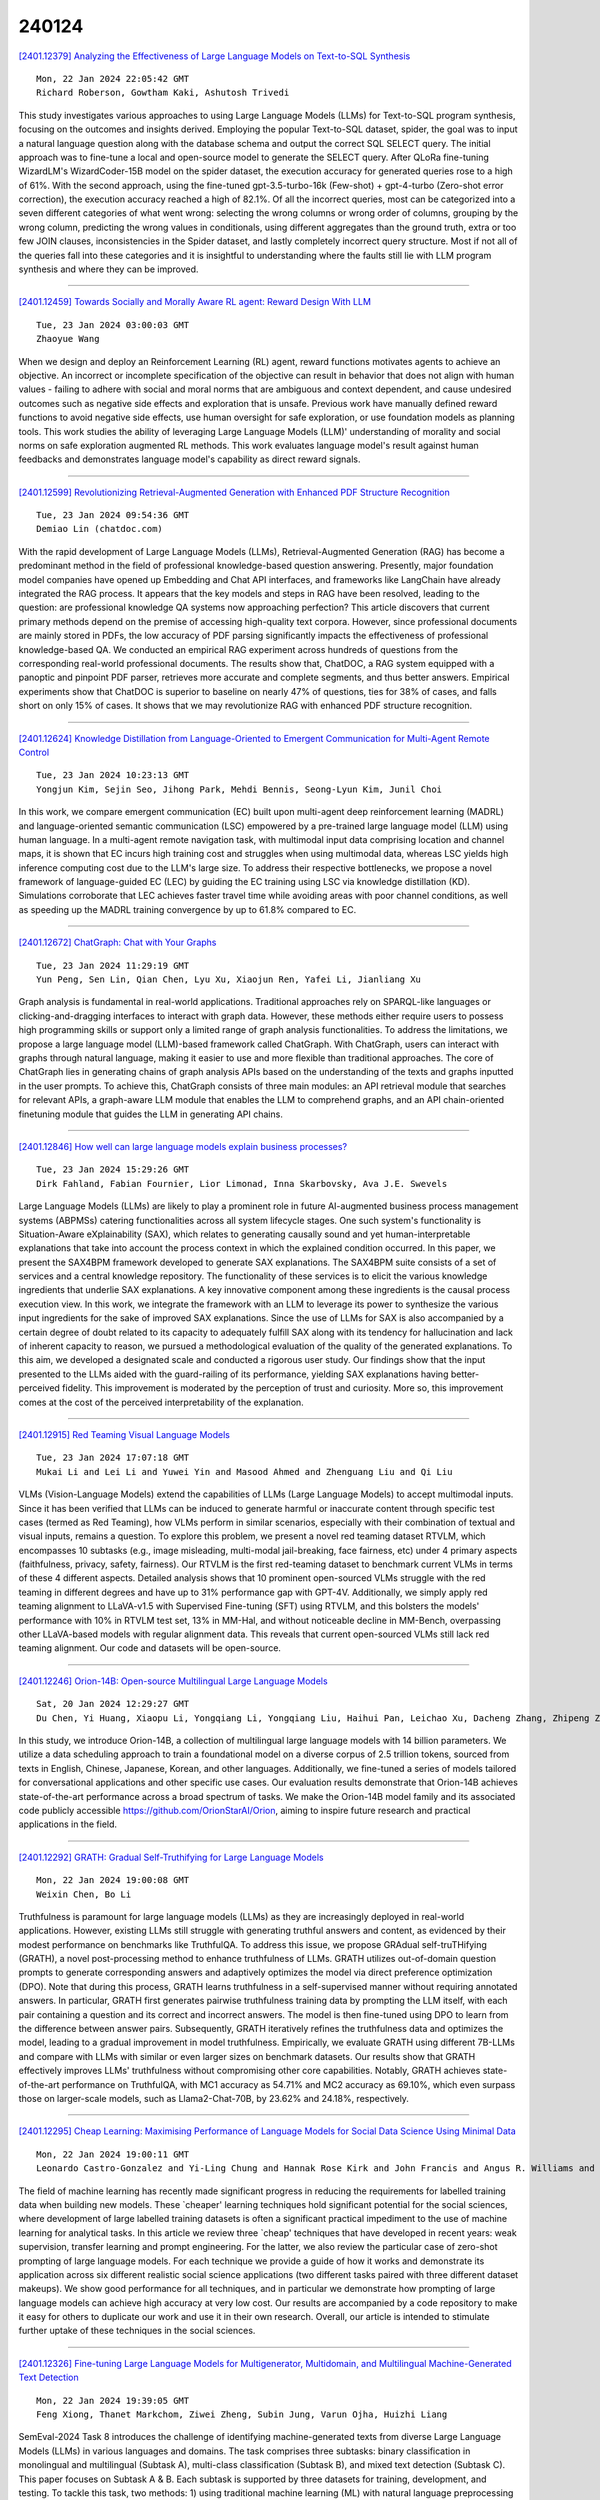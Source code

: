 240124
========

`[2401.12379] Analyzing the Effectiveness of Large Language Models on Text-to-SQL Synthesis <https://arxiv.org/abs/2401.12379>`__

::

    Mon, 22 Jan 2024 22:05:42 GMT
    Richard Roberson, Gowtham Kaki, Ashutosh Trivedi

This study investigates various approaches to using Large Language Models (LLMs) for Text-to-SQL program synthesis, focusing on the outcomes and insights derived. Employing the popular Text-to-SQL dataset, spider, the goal was to input a natural language question along with the database schema and output the correct SQL SELECT query. The initial approach was to fine-tune a local and open-source model to generate the SELECT query. After QLoRa fine-tuning WizardLM's WizardCoder-15B model on the spider dataset, the execution accuracy for generated queries rose to a high of 61%. With the second approach, using the fine-tuned gpt-3.5-turbo-16k (Few-shot) + gpt-4-turbo (Zero-shot error correction), the execution accuracy reached a high of 82.1%. Of all the incorrect queries, most can be categorized into a seven different categories of what went wrong: selecting the wrong columns or wrong order of columns, grouping by the wrong column, predicting the wrong values in conditionals, using different aggregates than the ground truth, extra or too few JOIN clauses, inconsistencies in the Spider dataset, and lastly completely incorrect query structure. Most if not all of the queries fall into these categories and it is insightful to understanding where the faults still lie with LLM program synthesis and where they can be improved.

------------

`[2401.12459] Towards Socially and Morally Aware RL agent: Reward Design With LLM <https://arxiv.org/abs/2401.12459>`__

::

    Tue, 23 Jan 2024 03:00:03 GMT
    Zhaoyue Wang

When we design and deploy an Reinforcement Learning (RL) agent, reward functions motivates agents to achieve an objective. An incorrect or incomplete specification of the objective can result in behavior that does not align with human values - failing to adhere with social and moral norms that are ambiguous and context dependent, and cause undesired outcomes such as negative side effects and exploration that is unsafe. Previous work have manually defined reward functions to avoid negative side effects, use human oversight for safe exploration, or use foundation models as planning tools. This work studies the ability of leveraging Large Language Models (LLM)' understanding of morality and social norms on safe exploration augmented RL methods. This work evaluates language model's result against human feedbacks and demonstrates language model's capability as direct reward signals.

------------

`[2401.12599] Revolutionizing Retrieval-Augmented Generation with Enhanced PDF Structure Recognition <https://arxiv.org/abs/2401.12599>`__

::

    Tue, 23 Jan 2024 09:54:36 GMT
    Demiao Lin (chatdoc.com)

With the rapid development of Large Language Models (LLMs), Retrieval-Augmented Generation (RAG) has become a predominant method in the field of professional knowledge-based question answering. Presently, major foundation model companies have opened up Embedding and Chat API interfaces, and frameworks like LangChain have already integrated the RAG process. It appears that the key models and steps in RAG have been resolved, leading to the question: are professional knowledge QA systems now approaching perfection? This article discovers that current primary methods depend on the premise of accessing high-quality text corpora. However, since professional documents are mainly stored in PDFs, the low accuracy of PDF parsing significantly impacts the effectiveness of professional knowledge-based QA. We conducted an empirical RAG experiment across hundreds of questions from the corresponding real-world professional documents. The results show that, ChatDOC, a RAG system equipped with a panoptic and pinpoint PDF parser, retrieves more accurate and complete segments, and thus better answers. Empirical experiments show that ChatDOC is superior to baseline on nearly 47% of questions, ties for 38% of cases, and falls short on only 15% of cases. It shows that we may revolutionize RAG with enhanced PDF structure recognition.

------------

`[2401.12624] Knowledge Distillation from Language-Oriented to Emergent Communication for Multi-Agent Remote Control <https://arxiv.org/abs/2401.12624>`__

::

    Tue, 23 Jan 2024 10:23:13 GMT
    Yongjun Kim, Sejin Seo, Jihong Park, Mehdi Bennis, Seong-Lyun Kim, Junil Choi

In this work, we compare emergent communication (EC) built upon multi-agent deep reinforcement learning (MADRL) and language-oriented semantic communication (LSC) empowered by a pre-trained large language model (LLM) using human language. In a multi-agent remote navigation task, with multimodal input data comprising location and channel maps, it is shown that EC incurs high training cost and struggles when using multimodal data, whereas LSC yields high inference computing cost due to the LLM's large size. To address their respective bottlenecks, we propose a novel framework of language-guided EC (LEC) by guiding the EC training using LSC via knowledge distillation (KD).
Simulations corroborate that LEC achieves faster travel time while avoiding areas with poor channel conditions, as well as speeding up the MADRL training convergence by up to 61.8% compared to EC.

------------

`[2401.12672] ChatGraph: Chat with Your Graphs <https://arxiv.org/abs/2401.12672>`__

::

    Tue, 23 Jan 2024 11:29:19 GMT
    Yun Peng, Sen Lin, Qian Chen, Lyu Xu, Xiaojun Ren, Yafei Li, Jianliang Xu

Graph analysis is fundamental in real-world applications. Traditional approaches rely on SPARQL-like languages or clicking-and-dragging interfaces to interact with graph data. However, these methods either require users to possess high programming skills or support only a limited range of graph analysis functionalities. To address the limitations, we propose a large language model (LLM)-based framework called ChatGraph. With ChatGraph, users can interact with graphs through natural language, making it easier to use and more flexible than traditional approaches. The core of ChatGraph lies in generating chains of graph analysis APIs based on the understanding of the texts and graphs inputted in the user prompts. To achieve this, ChatGraph consists of three main modules: an API retrieval module that searches for relevant APIs, a graph-aware LLM module that enables the LLM to comprehend graphs, and an API chain-oriented finetuning module that guides the LLM in generating API chains.

------------

`[2401.12846] How well can large language models explain business processes? <https://arxiv.org/abs/2401.12846>`__

::

    Tue, 23 Jan 2024 15:29:26 GMT
    Dirk Fahland, Fabian Fournier, Lior Limonad, Inna Skarbovsky, Ava J.E. Swevels

Large Language Models (LLMs) are likely to play a prominent role in future AI-augmented business process management systems (ABPMSs) catering functionalities across all system lifecycle stages. One such system's functionality is Situation-Aware eXplainability (SAX), which relates to generating causally sound and yet human-interpretable explanations that take into account the process context in which the explained condition occurred. In this paper, we present the SAX4BPM framework developed to generate SAX explanations. The SAX4BPM suite consists of a set of services and a central knowledge repository. The functionality of these services is to elicit the various knowledge ingredients that underlie SAX explanations. A key innovative component among these ingredients is the causal process execution view. In this work, we integrate the framework with an LLM to leverage its power to synthesize the various input ingredients for the sake of improved SAX explanations. Since the use of LLMs for SAX is also accompanied by a certain degree of doubt related to its capacity to adequately fulfill SAX along with its tendency for hallucination and lack of inherent capacity to reason, we pursued a methodological evaluation of the quality of the generated explanations. To this aim, we developed a designated scale and conducted a rigorous user study. Our findings show that the input presented to the LLMs aided with the guard-railing of its performance, yielding SAX explanations having better-perceived fidelity. This improvement is moderated by the perception of trust and curiosity. More so, this improvement comes at the cost of the perceived interpretability of the explanation.

------------

`[2401.12915] Red Teaming Visual Language Models <https://arxiv.org/abs/2401.12915>`__

::

    Tue, 23 Jan 2024 17:07:18 GMT
    Mukai Li and Lei Li and Yuwei Yin and Masood Ahmed and Zhenguang Liu and Qi Liu

VLMs (Vision-Language Models) extend the capabilities of LLMs (Large Language Models) to accept multimodal inputs. Since it has been verified that LLMs can be induced to generate harmful or inaccurate content through specific test cases (termed as Red Teaming), how VLMs perform in similar scenarios, especially with their combination of textual and visual inputs, remains a question. To explore this problem, we present a novel red teaming dataset RTVLM, which encompasses 10 subtasks (e.g., image misleading, multi-modal jail-breaking, face fairness, etc) under 4 primary aspects (faithfulness, privacy, safety, fairness). Our RTVLM is the first red-teaming dataset to benchmark current VLMs in terms of these 4 different aspects. Detailed analysis shows that 10 prominent open-sourced VLMs struggle with the red teaming in different degrees and have up to 31% performance gap with GPT-4V. Additionally, we simply apply red teaming alignment to LLaVA-v1.5 with Supervised Fine-tuning (SFT) using RTVLM, and this bolsters the models' performance with 10% in RTVLM test set, 13% in MM-Hal, and without noticeable decline in MM-Bench, overpassing other LLaVA-based models with regular alignment data. This reveals that current open-sourced VLMs still lack red teaming alignment. Our code and datasets will be open-source.

------------

`[2401.12246] Orion-14B: Open-source Multilingual Large Language Models <https://arxiv.org/abs/2401.12246>`__

::

    Sat, 20 Jan 2024 12:29:27 GMT
    Du Chen, Yi Huang, Xiaopu Li, Yongqiang Li, Yongqiang Liu, Haihui Pan, Leichao Xu, Dacheng Zhang, Zhipeng Zhang, Kun Han

In this study, we introduce Orion-14B, a collection of multilingual large language models with 14 billion parameters. We utilize a data scheduling approach to train a foundational model on a diverse corpus of 2.5 trillion tokens, sourced from texts in English, Chinese, Japanese, Korean, and other languages. Additionally, we fine-tuned a series of models tailored for conversational applications and other specific use cases. Our evaluation results demonstrate that Orion-14B achieves state-of-the-art performance across a broad spectrum of tasks. We make the Orion-14B model family and its associated code publicly accessible https://github.com/OrionStarAI/Orion, aiming to inspire future research and practical applications in the field.

------------

`[2401.12292] GRATH: Gradual Self-Truthifying for Large Language Models <https://arxiv.org/abs/2401.12292>`__

::

    Mon, 22 Jan 2024 19:00:08 GMT
    Weixin Chen, Bo Li

Truthfulness is paramount for large language models (LLMs) as they are increasingly deployed in real-world applications. However, existing LLMs still struggle with generating truthful answers and content, as evidenced by their modest performance on benchmarks like TruthfulQA. To address this issue, we propose GRAdual self-truTHifying (GRATH), a novel post-processing method to enhance truthfulness of LLMs. GRATH utilizes out-of-domain question prompts to generate corresponding answers and adaptively optimizes the model via direct preference optimization (DPO). Note that during this process, GRATH learns truthfulness in a self-supervised manner without requiring annotated answers.
In particular, GRATH first generates pairwise truthfulness training data by prompting the LLM itself, with each pair containing a question and its correct and incorrect answers. The model is then fine-tuned using DPO to learn from the difference between answer pairs. Subsequently, GRATH iteratively refines the truthfulness data and optimizes the model, leading to a gradual improvement in model truthfulness. Empirically, we evaluate GRATH using different 7B-LLMs and compare with LLMs with similar or even larger sizes on benchmark datasets. Our results show that GRATH effectively improves LLMs' truthfulness without compromising other core capabilities. Notably, GRATH achieves state-of-the-art performance on TruthfulQA, with MC1 accuracy as 54.71% and MC2 accuracy as 69.10%, which even surpass those on larger-scale models, such as Llama2-Chat-70B, by 23.62% and 24.18%, respectively.

------------

`[2401.12295] Cheap Learning: Maximising Performance of Language Models for Social Data Science Using Minimal Data <https://arxiv.org/abs/2401.12295>`__

::

    Mon, 22 Jan 2024 19:00:11 GMT
    Leonardo Castro-Gonzalez and Yi-Ling Chung and Hannak Rose Kirk and John Francis and Angus R. Williams and Pica Johansson and Jonathan Bright

The field of machine learning has recently made significant progress in reducing the requirements for labelled training data when building new models.
These `cheaper' learning techniques hold significant potential for the social sciences, where development of large labelled training datasets is often a significant practical impediment to the use of machine learning for analytical tasks. In this article we review three `cheap' techniques that have developed in recent years: weak supervision, transfer learning and prompt engineering.
For the latter, we also review the particular case of zero-shot prompting of large language models. For each technique we provide a guide of how it works and demonstrate its application across six different realistic social science applications (two different tasks paired with three different dataset makeups).
We show good performance for all techniques, and in particular we demonstrate how prompting of large language models can achieve high accuracy at very low cost. Our results are accompanied by a code repository to make it easy for others to duplicate our work and use it in their own research. Overall, our article is intended to stimulate further uptake of these techniques in the social sciences.

------------

`[2401.12326] Fine-tuning Large Language Models for Multigenerator, Multidomain, and Multilingual Machine-Generated Text Detection <https://arxiv.org/abs/2401.12326>`__

::

    Mon, 22 Jan 2024 19:39:05 GMT
    Feng Xiong, Thanet Markchom, Ziwei Zheng, Subin Jung, Varun Ojha, Huizhi Liang

SemEval-2024 Task 8 introduces the challenge of identifying machine-generated texts from diverse Large Language Models (LLMs) in various languages and domains. The task comprises three subtasks: binary classification in monolingual and multilingual (Subtask A), multi-class classification (Subtask B), and mixed text detection (Subtask C). This paper focuses on Subtask A & B.
Each subtask is supported by three datasets for training, development, and testing. To tackle this task, two methods: 1) using traditional machine learning (ML) with natural language preprocessing (NLP) for feature extraction, and 2) fine-tuning LLMs for text classification. The results show that transformer models, particularly LoRA-RoBERTa, exceed traditional ML methods in effectiveness, with majority voting being particularly effective in multilingual contexts for identifying machine-generated texts.

------------

`[2401.12474] Large Language Models are Superpositions of All Characters: Attaining Arbitrary Role-play via Self-Alignment <https://arxiv.org/abs/2401.12474>`__

::

    Tue, 23 Jan 2024 03:56:22 GMT
    Keming Lu, Bowen Yu, Chang Zhou, Jingren Zhou

Considerable efforts have been invested in augmenting the role-playing proficiency of open-source large language models (LLMs) by emulating proprietary counterparts. Nevertheless, we posit that LLMs inherently harbor role-play capabilities, owing to the extensive knowledge of characters and potential dialogues ingrained in their vast training corpora. Thus, in this study, we introduce Ditto, a self-alignment method for role-play. Ditto capitalizes on character knowledge, encouraging an instruction-following LLM to simulate role-play dialogues as a variant of reading comprehension. This method creates a role-play training set comprising 4,000 characters, surpassing the scale of currently available datasets by tenfold regarding the number of roles.
Subsequently, we fine-tune the LLM using this self-generated dataset to augment its role-playing capabilities. Upon evaluating our meticulously constructed and reproducible role-play benchmark and the roleplay subset of MT-Bench, Ditto, in various parameter scales, consistently maintains a consistent role identity and provides accurate role-specific knowledge in multi-turn role-play conversations. Notably, it outperforms all open-source role-play baselines, showcasing performance levels comparable to advanced proprietary chatbots.
Furthermore, we present the first comprehensive cross-supervision alignment experiment in the role-play domain, revealing that the intrinsic capabilities of LLMs confine the knowledge within role-play. Meanwhile, the role-play styles can be easily acquired with the guidance of smaller models. We open-source related resources at https://github.com/OFA-Sys/Ditto.

------------

`[2401.12491] Assessing and Understanding Creativity in Large Language Models <https://arxiv.org/abs/2401.12491>`__

::

    Tue, 23 Jan 2024 05:19:47 GMT
    Yunpu Zhao, Rui Zhang, Wenyi Li, Di Huang, Jiaming Guo, Shaohui Peng, Yifan Hao, Yuanbo Wen, Xing Hu, Zidong Du, Qi Guo, Ling Li and Yunji Chen

In the field of natural language processing, the rapid development of large language model (LLM) has attracted more and more attention. LLMs have shown a high level of creativity in various tasks, but the methods for assessing such creativity are inadequate. The assessment of LLM creativity needs to consider differences from humans, requiring multi-dimensional measurement while balancing accuracy and efficiency. This paper aims to establish an efficient framework for assessing the level of creativity in LLMs. By adapting the modified Torrance Tests of Creative Thinking, the research evaluates the creative performance of various LLMs across 7 tasks, emphasizing 4 criteria including Fluency, Flexibility, Originality, and Elaboration. In this context, we develop a comprehensive dataset of 700 questions for testing and an LLM-based evaluation method. In addition, this study presents a novel analysis of LLMs' responses to diverse prompts and role-play situations. We found that the creativity of LLMs primarily falls short in originality, while excelling in elaboration. Besides, the use of prompts and the role-play settings of the model significantly influence creativity. Additionally, the experimental results also indicate that collaboration among multiple LLMs can enhance originality. Notably, our findings reveal a consensus between human evaluations and LLMs regarding the personality traits that influence creativity. The findings underscore the significant impact of LLM design on creativity and bridges artificial intelligence and human creativity, offering insights into LLMs' creativity and potential applications.

------------

`[2401.12522] BiTA: Bi-Directional Tuning for Lossless Acceleration in Large Language Models <https://arxiv.org/abs/2401.12522>`__

::

    Tue, 23 Jan 2024 06:36:49 GMT
    Feng Lin, Hanling Yi, Hongbin Li, Yifan Yang, Xiaotian Yu, Guangming Lu, Rong Xiao

Large language models (LLMs) commonly employ autoregressive generation during inference, leading to high memory bandwidth demand and consequently extended latency. To mitigate this inefficiency, we present Bi-directional Tuning for lossless Acceleration (BiTA), an innovative method expediting LLMs via streamlined semi-autoregressive generation and draft verification. Inspired by the concept of prompt tuning, we enhance LLMs with a parameter-efficient design called bi-directional tuning for the capability in semi-autoregressive generation. Employing efficient tree-based decoding, the models perform draft candidate generation and verification in parallel, ensuring outputs identical to their autoregressive counterparts under greedy sampling. BiTA serves as a lightweight plug-in module, seamlessly boosting the inference efficiency of existing LLMs without requiring additional assistance models or incurring significant extra memory costs. Applying the proposed BiTA, LLaMA-2-70B-Chat achieves a 2.7$\times$ speedup on the MT-Bench benchmark. Extensive experiments confirm our method surpasses state-of-the-art acceleration techniques.

------------

`[2401.12566] Automated Fact-Checking of Climate Change Claims with Large Language Models <https://arxiv.org/abs/2401.12566>`__

::

    Tue, 23 Jan 2024 08:49:23 GMT
    Markus Leippold and Saeid Ashraf Vaghefi and Dominik Stammbach and Veruska Muccione and Julia Bingler and Jingwei Ni and Chiara Colesanti-Senni and Tobias Wekhof and Tobias Schimanski and Glen Gostlow and Tingyu Yu and Juerg Luterbacher and Christian Huggel

This paper presents Climinator, a novel AI-based tool designed to automate the fact-checking of climate change claims. Utilizing an array of Large Language Models (LLMs) informed by authoritative sources like the IPCC reports and peer-reviewed scientific literature, Climinator employs an innovative Mediator-Advocate framework. This design allows Climinator to effectively synthesize varying scientific perspectives, leading to robust, evidence-based evaluations. Our model demonstrates remarkable accuracy when testing claims collected from Climate Feedback and Skeptical Science. Notably, when integrating an advocate with a climate science denial perspective in our framework, Climinator's iterative debate process reliably converges towards scientific consensus, underscoring its adeptness at reconciling diverse viewpoints into science-based, factual conclusions. While our research is subject to certain limitations and necessitates careful interpretation, our approach holds significant potential. We hope to stimulate further research and encourage exploring its applicability in other contexts, including political fact-checking and legal domains.

------------

`[2401.12576] LLMCheckup: Conversational Examination of Large Language Models via Interpretability Tools <https://arxiv.org/abs/2401.12576>`__

::

    Tue, 23 Jan 2024 09:11:07 GMT
    Qianli Wang, Tatiana Anikina, Nils Feldhus, Josef van Genabith, Leonhard Hennig, Sebastian M\"oller

Interpretability tools that offer explanations in the form of a dialogue have demonstrated their efficacy in enhancing users' understanding, as one-off explanations may occasionally fall short in providing sufficient information to the user. Current solutions for dialogue-based explanations, however, require many dependencies and are not easily transferable to tasks they were not designed for. With LLMCheckup, we present an easily accessible tool that allows users to chat with any state-of-the-art large language model (LLM) about its behavior. We enable LLMs to generate all explanations by themselves and take care of intent recognition without fine-tuning, by connecting them with a broad spectrum of Explainable AI (XAI) tools, e.g. feature attributions, embedding-based similarity, and prompting strategies for counterfactual and rationale generation. LLM (self-)explanations are presented as an interactive dialogue that supports follow-up questions and generates suggestions.
LLMCheckup provides tutorials for operations available in the system, catering to individuals with varying levels of expertise in XAI and supports multiple input modalities. We introduce a new parsing strategy called multi-prompt parsing substantially enhancing the parsing accuracy of LLMs. Finally, we showcase the tasks of fact checking and commonsense question answering.

------------

`[2401.12585] SLANG: New Concept Comprehension of Large Language Models <https://arxiv.org/abs/2401.12585>`__

::

    Tue, 23 Jan 2024 09:33:31 GMT
    Lingrui Mei, Shenghua Liu, Yiwei Wang, Baolong Bi, Xueqi Chen

The dynamic nature of language, particularly evident in the realm of slang and memes on the Internet, poses serious challenges to the adaptability of large language models (LLMs). Traditionally anchored to static datasets, these models often struggle to keep up with the rapid linguistic evolution characteristic of online communities. This research addresses the critical need to bridge this gap, aiming to enhance LLMs' comprehension of evolving new concepts on the internet, without the high cost and impracticality of continual retraining. To address this issue, we propose a new benchmark $\textbf{SLANG}$ to assess LLMs' proficiency in comprehending emerging linguistic trends and a baseline approach $\textbf{FOCUS}$, which uses causal inference to enhance LLMs to understand new phrases and usage patterns. This approach involves scrutinizing real-world instances of linguistic shifts, serving as contextual beacons, to form more precise and contextually relevant connections between newly emerging expressions and their intended meanings. The empirical analysis shows that our causal inference-based approach outperforms the traditional models in terms of precision and relevance in the interpretation of Internet slang and memes.

------------

`[2401.12671] Context Matters: Pushing the Boundaries of Open-Ended Answer Generation with Graph-Structured Knowledge Context <https://arxiv.org/abs/2401.12671>`__

::

    Tue, 23 Jan 2024 11:25:34 GMT
    Somnath Banerjee, Amruit Sahoo, Sayan Layek, Avik Dutta, Rima Hazra, Animesh Mukherjee

In the continuously advancing AI landscape, crafting context-rich and meaningful responses via Large Language Models (LLMs) is essential. Researchers are becoming more aware of the challenges that LLMs with fewer parameters encounter when trying to provide suitable answers to open-ended questions. To address these hurdles, the integration of cutting-edge strategies, augmentation of rich external domain knowledge to LLMs, offers significant improvements.
This paper introduces a novel framework that combines graph-driven context retrieval in conjunction to knowledge graphs based enhancement, honing the proficiency of LLMs, especially in domain specific community question answering platforms like AskUbuntu, Unix, and ServerFault. We conduct experiments on various LLMs with different parameter sizes to evaluate their ability to ground knowledge and determine factual accuracy in answers to open-ended questions.
Our methodology GraphContextGen consistently outperforms dominant text-based retrieval systems, demonstrating its robustness and adaptability to a larger number of use cases. This advancement highlights the importance of pairing context rich data retrieval with LLMs, offering a renewed approach to knowledge sourcing and generation in AI systems. We also show that, due to rich contextual data retrieval, the crucial entities, along with the generated answer, remain factually coherent with the gold answer.

------------

`[2401.12713] Generating Unsupervised Abstractive Explanations for Rumour Verification <https://arxiv.org/abs/2401.12713>`__

::

    Tue, 23 Jan 2024 12:29:37 GMT
    Iman Munire Bilal, Preslav Nakov, Rob Procter, Maria Liakata

The task of rumour verification in social media concerns assessing the veracity of a claim on the basis of conversation threads that result from it.
While previous work has focused on predicting a veracity label, here we reformulate the task to generate model-centric, free-text explanations of a rumour's veracity. We follow an unsupervised approach by first utilising post-hoc explainability methods to score the most important posts within a thread and then we use these posts to generate informative explanatory summaries by employing template-guided summarisation. To evaluate the informativeness of the explanatory summaries, we exploit the few-shot learning capabilities of a large language model (LLM). Our experiments show that LLMs can have similar agreement to humans in evaluating summaries. Importantly, we show that explanatory abstractive summaries are more informative and better reflect the predicted rumour veracity than just using the highest ranking posts in the thread.

------------

`[2401.12789] Multilingual and Fully Non-Autoregressive ASR with Large Language Model Fusion: A Comprehensive Study <https://arxiv.org/abs/2401.12789>`__

::

    Tue, 23 Jan 2024 14:19:01 GMT
    W. Ronny Huang, Cyril Allauzen, Tongzhou Chen, Kilol Gupta, Ke Hu, James Qin, Yu Zhang, Yongqiang Wang, Shuo-Yiin Chang, Tara N. Sainath

In the era of large models, the autoregressive nature of decoding often results in latency serving as a significant bottleneck. We propose a non-autoregressive LM-fused ASR system that effectively leverages the parallelization capabilities of accelerator hardware. Our approach combines the Universal Speech Model (USM) and the PaLM 2 language model in per-segment scoring mode, achieving an average relative WER improvement across all languages of 10.8% on FLEURS and 3.6% on YouTube captioning. Furthermore, our comprehensive ablation study analyzes key parameters such as LLM size, context length, vocabulary size, fusion methodology. For instance, we explore the impact of LLM size ranging from 128M to 340B parameters on ASR performance.
This study provides valuable insights into the factors influencing the effectiveness of practical large-scale LM-fused speech recognition systems.

------------

`[2401.12794] Benchmarking LLMs via Uncertainty Quantification <https://arxiv.org/abs/2401.12794>`__

::

    Tue, 23 Jan 2024 14:29:17 GMT
    Fanghua Ye, Mingming Yang, Jianhui Pang, Longyue Wang, Derek F. Wong, Emine Yilmaz, Shuming Shi, Zhaopeng Tu

The proliferation of open-source Large Language Models (LLMs) from various institutions has highlighted the urgent need for comprehensive evaluation methods. However, current evaluation platforms, such as the widely recognized HuggingFace open LLM leaderboard, neglect a crucial aspect -- uncertainty, which is vital for thoroughly assessing LLMs. To bridge this gap, we introduce a new benchmarking approach for LLMs that integrates uncertainty quantification. Our examination involves eight LLMs (LLM series) spanning five representative natural language processing tasks. Additionally, we introduce an uncertainty-aware evaluation metric, UAcc, which takes into account both prediction accuracy and prediction uncertainty. Our findings reveal that: I) LLMs with higher accuracy may exhibit lower certainty; II) Larger-scale LLMs may display greater uncertainty compared to their smaller counterparts; and III) Instruction-finetuning tends to increase the uncertainty of LLMs. By taking uncertainty into account, our new UAcc metric can either amplify or diminish the relative improvement of one LLM over another and may even change the relative ranking of two LLMs. These results underscore the significance of incorporating uncertainty in the evaluation of LLMs.

------------

`[2401.12863] KAM-CoT: Knowledge Augmented Multimodal Chain-of-Thoughts Reasoning <https://arxiv.org/abs/2401.12863>`__

::

    Tue, 23 Jan 2024 15:56:11 GMT
    Debjyoti Mondal, Suraj Modi, Subhadarshi Panda, Rituraj Singh, Godawari Sudhakar Rao

Large Language Models (LLMs) have demonstrated impressive performance in natural language processing tasks by leveraging chain of thought (CoT) that enables step-by-step thinking. Extending LLMs with multimodal capabilities is the recent interest, but incurs computational cost and requires substantial hardware resources. To address these challenges, we propose KAM-CoT a framework that integrates CoT reasoning, Knowledge Graphs (KGs), and multiple modalities for a comprehensive understanding of multimodal tasks. KAM-CoT adopts a two-stage training process with KG grounding to generate effective rationales and answers. By incorporating external knowledge from KGs during reasoning, the model gains a deeper contextual understanding reducing hallucinations and enhancing the quality of answers. This knowledge-augmented CoT reasoning empowers the model to handle questions requiring external context, providing more informed answers. Experimental findings show KAM-CoT outperforms the state-of-the-art methods. On the ScienceQA dataset, we achieve an average accuracy of 93.87%, surpassing GPT-3.5 (75.17%) by 18% and GPT-4 (83.99%) by 10%. Remarkably, KAM-CoT achieves these results with only 280M trainable parameters at a time, demonstrating its cost-efficiency and effectiveness.

------------

`[2401.12874] From Understanding to Utilization: A Survey on Explainability for Large Language Models <https://arxiv.org/abs/2401.12874>`__

::

    Tue, 23 Jan 2024 16:09:53 GMT
    Haoyan Luo, Lucia Specia

This survey paper delves into the burgeoning field of explainability for Large Language Models (LLMs), a critical yet challenging aspect of natural language processing. With LLMs playing a pivotal role in various applications, their "black-box" nature raises concerns about transparency and ethical use.
This paper emphasizes the necessity for enhanced explainability in LLMs, addressing both the general public's trust and the technical community's need for a deeper understanding of these models. We concentrate on pre-trained Transformer-based LLMs, such as LLaMA, which present unique interpretability challenges due to their scale and complexity. Our review categorizes existing explainability methods and discusses their application in improving model transparency and reliability. We also discuss representative evaluation methods, highlighting their strengths and limitations. The goal of this survey is to bridge the gap between theoretical understanding and practical application, offering insights for future research and development in the field of LLM explainability.

------------

`[2401.12947] Transformer-Based Models Are Not Yet Perfect At Learning to Emulate Structural Recursion <https://arxiv.org/abs/2401.12947>`__

::

    Tue, 23 Jan 2024 18:07:38 GMT
    Dylan Zhang, Curt Tigges, Zory Zhang, Stella Biderman, Maxim Raginsky, Talia Ringer

This paper investigates the ability of transformer-based models to learn structural recursion from examples. Recursion is a universal concept in both natural and formal languages. Structural recursion is central to the programming language and formal mathematics tasks where symbolic tools currently excel beyond neural models, such as inferring semantic relations between datatypes and emulating program behavior. We introduce a general framework that nicely connects the abstract concepts of structural recursion in the programming language domain to concrete sequence modeling problems and learned models' behavior. The framework includes a representation that captures the general \textit{syntax} of structural recursion, coupled with two different frameworks for understanding their \textit{semantics} -- one that is more natural from a programming languages perspective and one that helps bridge that perspective with a mechanistic understanding of the underlying transformer architecture.
With our framework as a powerful conceptual tool, we identify different issues under various set-ups. The models trained to emulate recursive computations cannot fully capture the recursion yet instead fit short-cut algorithms and thus cannot solve certain edge cases that are under-represented in the training distribution. In addition, it is difficult for state-of-the-art large language models (LLMs) to mine recursive rules from in-context demonstrations. Meanwhile, these LLMs fail in interesting ways when emulating reduction (step-wise computation) of the recursive function.

------------

`[2401.12970] Raidar: geneRative AI Detection viA Rewriting <https://arxiv.org/abs/2401.12970>`__

::

    Tue, 23 Jan 2024 18:57:53 GMT
    Chengzhi Mao, Carl Vondrick, Hao Wang, Junfeng Yang

We find that large language models (LLMs) are more likely to modify human-written text than AI-generated text when tasked with rewriting. This tendency arises because LLMs often perceive AI-generated text as high-quality, leading to fewer modifications. We introduce a method to detect AI-generated content by prompting LLMs to rewrite text and calculating the editing distance of the output. We dubbed our geneRative AI Detection viA Rewriting method Raidar. Raidar significantly improves the F1 detection scores of existing AI content detection models -- both academic and commercial -- across various domains, including News, creative writing, student essays, code, Yelp reviews, and arXiv papers, with gains of up to 29 points. Operating solely on word symbols without high-dimensional features, our method is compatible with black box LLMs, and is inherently robust on new content. Our results illustrate the unique imprint of machine-generated text through the lens of the machines themselves.

------------

`[2401.12849] Learning safety critics via a non-contractive binary bellman operator <https://arxiv.org/abs/2401.12849>`__

::

    Tue, 23 Jan 2024 15:33:30 GMT
    Agustin Castellano, Hancheng Min, Juan Andr\'es Bazerque, Enrique Mallada

The inability to naturally enforce safety in Reinforcement Learning (RL), with limited failures, is a core challenge impeding its use in real-world applications. One notion of safety of vast practical relevance is the ability to avoid (unsafe) regions of the state space. Though such a safety goal can be captured by an action-value-like function, a.k.a. safety critics, the associated operator lacks the desired contraction and uniqueness properties that the classical Bellman operator enjoys. In this work, we overcome the non-contractiveness of safety critic operators by leveraging that safety is a binary property. To that end, we study the properties of the binary safety critic associated with a deterministic dynamical system that seeks to avoid reaching an unsafe region. We formulate the corresponding binary Bellman equation (B2E) for safety and study its properties. While the resulting operator is still non-contractive, we fully characterize its fixed points representing--except for a spurious solution--maximal persistently safe regions of the state space that can always avoid failure. We provide an algorithm that, by design, leverages axiomatic knowledge of safe data to avoid spurious fixed points.

------------

`[2401.12882] Model-Free $\delta$-Policy Iteration Based on Damped Newton Method for Nonlinear Continuous-Time H$\infty$ Tracking Control <https://arxiv.org/abs/2401.12882>`__

::

    Tue, 23 Jan 2024 16:22:50 GMT
    Qi Wang

This paper presents a {\delta}-PI algorithm which is based on damped Newton method for the H{\infty} tracking control problem of unknown continuous-time nonlinear system. A discounted performance function and an augmented system are used to get the tracking Hamilton-Jacobi-Isaac (HJI) equation. Tracking HJI equation is a nonlinear partial differential equation, traditional reinforcement learning methods for solving the tracking HJI equation are mostly based on the Newton method, which usually only satisfies local convergence and needs a good initial guess. Based upon the damped Newton iteration operator equation, a generalized tracking Bellman equation is derived firstly. The {\delta}-PI algorithm can seek the optimal solution of the tracking HJI equation by iteratively solving the generalized tracking Bellman equation.
On-policy learning and off-policy learning {\delta}-PI reinforcement learning methods are provided, respectively. Off-policy version {\delta}-PI algorithm is a model-free algorithm which can be performed without making use of a priori knowledge of the system dynamics. NN-based implementation scheme for the off-policy {\delta}-PI algorithms is shown. The suitability of the model-free {\delta}-PI algorithm is illustrated with a nonlinear system simulation.

------------

`[2401.12224] LLM4EDA: Emerging Progress in Large Language Models for Electronic Design Automation <https://arxiv.org/abs/2401.12224>`__

::

    Thu, 28 Dec 2023 15:09:14 GMT
    Ruizhe Zhong, Xingbo Du, Shixiong Kai, Zhentao Tang, Siyuan Xu, Hui-Ling Zhen, Jianye Hao, Qiang Xu, Mingxuan Yuan, Junchi Yan

Driven by Moore's Law, the complexity and scale of modern chip design are increasing rapidly. Electronic Design Automation (EDA) has been widely applied to address the challenges encountered in the full chip design process. However, the evolution of very large-scale integrated circuits has made chip design time-consuming and resource-intensive, requiring substantial prior expert knowledge. Additionally, intermediate human control activities are crucial for seeking optimal solutions. In system design stage, circuits are usually represented with Hardware Description Language (HDL) as a textual format.
Recently, Large Language Models (LLMs) have demonstrated their capability in context understanding, logic reasoning and answer generation. Since circuit can be represented with HDL in a textual format, it is reasonable to question whether LLMs can be leveraged in the EDA field to achieve fully automated chip design and generate circuits with improved power, performance, and area (PPA).
In this paper, we present a systematic study on the application of LLMs in the EDA field, categorizing it into the following cases: 1) assistant chatbot, 2) HDL and script generation, and 3) HDL verification and analysis. Additionally, we highlight the future research direction, focusing on applying LLMs in logic synthesis, physical design, multi-modal feature extraction and alignment of circuits. We collect relevant papers up-to-date in this field via the following link: https://github.com/Thinklab-SJTU/Awesome-LLM4EDA.

------------

`[2401.12255] Instructional Fingerprinting of Large Language Models <https://arxiv.org/abs/2401.12255>`__

::

    Sun, 21 Jan 2024 09:51:45 GMT
    Jiashu Xu, Fei Wang, Mingyu Derek Ma, Pang Wei Koh, Chaowei Xiao, Muhao Chen

The exorbitant cost of training Large language models (LLMs) from scratch makes it essential to fingerprint the models to protect intellectual property via ownership authentication and to ensure downstream users and developers comply with their license terms (e.g. restricting commercial use). In this study, we present a pilot study on LLM fingerprinting as a form of very lightweight instruction tuning. Model publisher specifies a confidential private key and implants it as an instruction backdoor that causes the LLM to generate specific text when the key is present. Results on 11 popularly-used LLMs showed that this approach is lightweight and does not affect the normal behavior of the model. It also prevents publisher overclaim, maintains robustness against fingerprint guessing and parameter-efficient training, and supports multi-stage fingerprinting akin to MIT License. Code is available in https://cnut1648.github.io/Model-Fingerprint/.

------------

`[2401.12273] The Ethics of Interaction: Mitigating Security Threats in LLMs <https://arxiv.org/abs/2401.12273>`__

::

    Mon, 22 Jan 2024 17:11:37 GMT
    Ashutosh Kumar, Sagarika Singh, Shiv Vignesh Murty, Swathy Ragupathy

This paper comprehensively explores the ethical challenges arising from security threats to Language Learning Models (LLMs). These intricate digital repositories are increasingly integrated into our daily lives, making them prime targets for attacks that can compromise their training data and the confidentiality of their data sources. The paper delves into the nuanced ethical repercussions of such security threats on society and individual privacy. We scrutinize five major threats: prompt injection, jailbreaking, Personal Identifiable Information (PII) exposure, sexually explicit content, and hate based content, going beyond mere identification to assess their critical ethical consequences and the urgency they create for robust defensive strategies. The escalating reliance on LLMs underscores the crucial need for ensuring these systems operate within the bounds of ethical norms, particularly as their misuse can lead to significant societal and individual harm. We propose conceptualizing and developing an evaluative tool tailored for LLMs, which would serve a dual purpose, guiding developers and designers in preemptive fortification of backend systems and scrutinizing the ethical dimensions of LLM chatbot responses during the testing phase. By comparing LLM responses with those expected from humans in a moral context, we aim to discern the degree to which AI behaviors align with the ethical values held by a broader society. Ultimately, this paper not only underscores the ethical troubles presented by LLMs, it also highlights a path toward cultivating trust in these systems.

------------

`[2401.12554] Can Large Language Models Write Parallel Code? <https://arxiv.org/abs/2401.12554>`__

::

    Tue, 23 Jan 2024 08:25:12 GMT
    Daniel Nichols, Joshua H. Davis, Zhaojun Xie, Arjun Rajaram, Abhinav Bhatele

Large Language Models are becoming an increasingly popular tool for software development. Their ability to model and generate source code has been demonstrated in a variety of contexts, including code completion, summarization, translation, and lookup. However, they often struggle to generate code for more complex tasks. In this paper, we explore the ability of state-of-the-art language models to generate parallel code. We propose a benchmark, PCGBench, consisting of a set of 420 tasks for evaluating the ability of language models to generate parallel code, and we evaluate the performance of several state-of-the-art open- and closed-source language models on these tasks. We introduce novel metrics for comparing parallel code generation performance and use them to explore how well each LLM performs on various parallel programming models and computational problem types.

------------

`[2401.12714] Evaluation of large language models for assessing code maintainability <https://arxiv.org/abs/2401.12714>`__

::

    Tue, 23 Jan 2024 12:29:42 GMT
    Marc Dillmann, Julien Siebert, Adam Trendowicz

Increased availability of open-source software repositories and recent advances in code analysis using large language models (LLMs) has triggered a wave of new work to automate software engineering tasks that were previously very difficult to automate. In this paper, we investigate a recent line of work that hypothesises that comparing the probability of code generated by LLMs with the probability the current code would have had can indicate potential quality problems. We investigate the association between the cross-entropy of code generated by ten different models (based on GPT2 and Llama2) and the following quality aspects: readability, understandability, complexity, modularisation, and overall maintainability assessed by experts and available in an benchmark dataset. Our results show that, controlling for the number of logical lines of codes (LLOC), cross-entropy computed by LLMs is indeed a predictor of maintainability on a class level (the higher the cross-entropy the lower the maintainability). However, this relation is reversed when one does not control for LLOC (e.g., comparing small classes with longer ones). Furthermore, while the complexity of LLMs affects the range of cross-entropy (smaller models tend to have a wider range of cross-entropy), this plays a significant role in predicting maintainability aspects. Our study limits itself on ten different pretrained models (based on GPT2 and Llama2) and on maintainability aspects collected by Schnappinger et al. When controlling for logical lines of code (LLOC), cross-entropy is a predictor of maintainability. However, while related work has shown the potential usefulness of cross-entropy at the level of tokens or short sequences, at the class level this criterion alone may prove insufficient to predict maintainability and further research is needed to make best use of this information in practice.

------------

`[2401.12963] AutoRT: Embodied Foundation Models for Large Scale Orchestration of Robotic Agents <https://arxiv.org/abs/2401.12963>`__

::

    Tue, 23 Jan 2024 18:45:54 GMT
    Michael Ahn, Debidatta Dwibedi, Chelsea Finn, Montse Gonzalez Arenas, Keerthana Gopalakrishnan, Karol Hausman, Brian Ichter, Alex Irpan, Nikhil Joshi, Ryan Julian, Sean Kirmani, Isabel Leal, Edward Lee, Sergey Levine, Yao Lu, Isabel Leal, Sharath Maddineni, Kanishka Rao, Dorsa Sadigh, Pannag Sanketi, Pierre Sermanet, Quan Vuong, Stefan Welker, Fei Xia, Ted Xiao, Peng Xu, Steve Xu, Zhuo Xu

Foundation models that incorporate language, vision, and more recently actions have revolutionized the ability to harness internet scale data to reason about useful tasks. However, one of the key challenges of training embodied foundation models is the lack of data grounded in the physical world.
In this paper, we propose AutoRT, a system that leverages existing foundation models to scale up the deployment of operational robots in completely unseen scenarios with minimal human supervision. AutoRT leverages vision-language models (VLMs) for scene understanding and grounding, and further uses large language models (LLMs) for proposing diverse and novel instructions to be performed by a fleet of robots. Guiding data collection by tapping into the knowledge of foundation models enables AutoRT to effectively reason about autonomy tradeoffs and safety while significantly scaling up data collection for robot learning. We demonstrate AutoRT proposing instructions to over 20 robots across multiple buildings and collecting 77k real robot episodes via both teleoperation and autonomous robot policies. We experimentally show that such "in-the-wild" data collected by AutoRT is significantly more diverse, and that AutoRT's use of LLMs allows for instruction following data collection robots that can align to human preferences.

------------

`[2401.12975] HAZARD Challenge: Embodied Decision Making in Dynamically Changing Environments <https://arxiv.org/abs/2401.12975>`__

::

    Tue, 23 Jan 2024 18:59:43 GMT
    Qinhong Zhou, Sunli Chen, Yisong Wang, Haozhe Xu, Weihua Du, Hongxin Zhang, Yilun Du, Joshua B. Tenenbaum, Chuang Gan

Recent advances in high-fidelity virtual environments serve as one of the major driving forces for building intelligent embodied agents to perceive, reason and interact with the physical world. Typically, these environments remain unchanged unless agents interact with them. However, in real-world scenarios, agents might also face dynamically changing environments characterized by unexpected events and need to rapidly take action accordingly.
To remedy this gap, we propose a new simulated embodied benchmark, called HAZARD, specifically designed to assess the decision-making abilities of embodied agents in dynamic situations. HAZARD consists of three unexpected disaster scenarios, including fire, flood, and wind, and specifically supports the utilization of large language models (LLMs) to assist common sense reasoning and decision-making. This benchmark enables us to evaluate autonomous agents' decision-making capabilities across various pipelines, including reinforcement learning (RL), rule-based, and search-based methods in dynamically changing environments. As a first step toward addressing this challenge using large language models, we further develop an LLM-based agent and perform an in-depth analysis of its promise and challenge of solving these challenging tasks. HAZARD is available at https://vis-www.cs.umass.edu/hazard/.

------------

`[2401.12425] The Neglected Tails of Vision-Language Models <https://arxiv.org/abs/2401.12425>`__

::

    Tue, 23 Jan 2024 01:25:00 GMT
    Shubham Parashar, Zhiqiu Lin, Tian Liu, Xiangjue Dong, Yanan Li, Deva Ramanan, James Caverlee, Shu Kong

Vision-language models (VLMs) excel in zero-shot recognition but exhibit drastically imbalanced performance across visual concepts. For example, CLIP, despite an impressive mean zero-shot accuracy on ImageNet (72.7%), yields $<$10% on ten concepts (e.g., gyromitra and night snake), presumably, because these concepts are under-represented in VLMs' imbalanced pretraining data. Yet, assessing this imbalance is challenging as it is non-trivial to calculate the frequency of specific concepts within VLMs' large-scale pretraining data. Our work makes the first attempt to measure the concept frequency by analyzing pretraining texts. We use off-the-shelf language models to help count relevant texts that contain synonyms of the given concepts and resolve linguistic ambiguity. We confirm that popular VLM datasets like LAION indeed exhibit long-tailed concept distributions, which strongly correlate with per-class accuracies. Further, contemporary multimodal systems, e.g., visual chatbots and text-to-image generators, also struggle with the rare concepts identified by our method. To mitigate VLMs' imbalanced performance in zero-shot recognition, we propose REtrieval-Augmented Learning REAL. First, instead of prompting VLMs using the original class names, REAL uses their most frequent synonyms found in VLMs' pretraining texts. This already outperforms human-engineered and LLM-generated prompts over nine benchmark datasets, likely because VLMs have seen more images associated with the frequently used synonyms. Second, REAL uses all the concept synonyms to retrieve a small, class-balanced set of pretraining data to train a robust classifier. REAL surpasses the recent retrieval-augmented solution REACT, using 400x less storage and 10,000x less training time!

------------

`[2401.12242] BadChain: Backdoor Chain-of-Thought Prompting for Large Language Models <https://arxiv.org/abs/2401.12242>`__

::

    Sat, 20 Jan 2024 04:53:35 GMT
    Zhen Xiang, Fengqing Jiang, Zidi Xiong, Bhaskar Ramasubramanian, Radha Poovendran, Bo Li

Large language models (LLMs) are shown to benefit from chain-of-thought (COT) prompting, particularly when tackling tasks that require systematic reasoning processes. On the other hand, COT prompting also poses new vulnerabilities in the form of backdoor attacks, wherein the model will output unintended malicious content under specific backdoor-triggered conditions during inference. Traditional methods for launching backdoor attacks involve either contaminating the training dataset with backdoored instances or directly manipulating the model parameters during deployment. However, these approaches are not practical for commercial LLMs that typically operate via API access. In this paper, we propose BadChain, the first backdoor attack against LLMs employing COT prompting, which does not require access to the training dataset or model parameters and imposes low computational overhead. BadChain leverages the inherent reasoning capabilities of LLMs by inserting a backdoor reasoning step into the sequence of reasoning steps of the model output, thereby altering the final response when a backdoor trigger exists in the query prompt.
Empirically, we show the effectiveness of BadChain for two COT strategies across four LLMs (Llama2, GPT-3.5, PaLM2, and GPT-4) and six complex benchmark tasks encompassing arithmetic, commonsense, and symbolic reasoning. Moreover, we show that LLMs endowed with stronger reasoning capabilities exhibit higher susceptibility to BadChain, exemplified by a high average attack success rate of 97.0% across the six benchmark tasks on GPT-4. Finally, we propose two defenses based on shuffling and demonstrate their overall ineffectiveness against BadChain. Therefore, BadChain remains a severe threat to LLMs, underscoring the urgency for the development of robust and effective future defenses.

------------

`[2401.12440] Post-Training Embedding Alignment for Decoupling Enrollment and Runtime Speaker Recognition Models <https://arxiv.org/abs/2401.12440>`__

::

    Tue, 23 Jan 2024 02:19:31 GMT
    Chenyang Gao, Brecht Desplanques, Chelsea J.-T. Ju, Aman Chadha, Andreas Stolcke

Automated speaker identification (SID) is a crucial step for the personalization of a wide range of speech-enabled services. Typical SID systems use a symmetric enrollment-verification framework with a single model to derive embeddings both offline for voice profiles extracted from enrollment utterances, and online from runtime utterances. Due to the distinct circumstances of enrollment and runtime, such as different computation and latency constraints, several applications would benefit from an asymmetric enrollment-verification framework that uses different models for enrollment and runtime embedding generation. To support this asymmetric SID where each of the two models can be updated independently, we propose using a lightweight neural network to map the embeddings from the two independent models to a shared speaker embedding space. Our results show that this approach significantly outperforms cosine scoring in a shared speaker logit space for models that were trained with a contrastive loss on large datasets with many speaker identities.
This proposed Neural Embedding Speaker Space Alignment (NESSA) combined with an asymmetric update of only one of the models delivers at least 60% of the performance gain achieved by updating both models in the standard symmetric SID approach.

------------

`[2401.12961] Chatterbox: Robust Transport for LLM Token Streaming under Unstable Network <https://arxiv.org/abs/2401.12961>`__

::

    Tue, 23 Jan 2024 18:45:27 GMT
    Hanchen Li, Yuhan Liu, Yihua Cheng, Siddhant Ray, Kuntai Du, Junchen Jiang

To render each generated token in real time, the LLM server generates response tokens one by one and streams each generated token (or group of a few tokens) through the network to the user right after it is generated, which we refer to as LLM token streaming. However, under unstable network conditions, the LLM token streaming experience could suffer greatly from stalls since one packet loss could block the rendering of tokens contained in subsequent packets even if they arrive on time. With a real-world measurement study, we show that current applications including ChatGPT, Claude, and Bard all suffer from increased stall under unstable network.
For this emerging token streaming problem in LLM Chatbots, we propose a novel transport layer scheme, called Chatterbox, which puts new generated tokens as well as currently unacknowledged tokens in the next outgoing packet. This ensures that each packet contains some new tokens and can be independently rendered when received, thus avoiding aforementioned stalls caused by missing packets. Through simulation under various network conditions, we show Chatterbox reduces stall ratio (proportion of token rendering wait time) by 71.0% compared to the token streaming method commonly used by real chatbot applications and by 31.6% compared to a custom packet duplication scheme. By tailoring Chatterbox to fit the token-by-token generation of LLM, we enable the Chatbots to respond like an eloquent speaker for users to better enjoy pervasive AI.

------------

`[2310.08535] Formally Specifying the High-Level Behavior of LLM-Based Agents <https://arxiv.org/abs/2310.08535>`__

::

    replaced with revised version Tue, 23 Jan 2024 18:35:40 GMT
    Submission history From: Maxwell Crouse [view email]
    [v1] Thu, 12 Oct 2023 17:24:15 UTC (811 KB)
    [v2] Tue, 23 Jan 2024 18:35:40 UTC (249 KB)
    [v3] Wed, 24 Jan 2024 06:07:20 UTC (223 KB)
    Maxwell Crouse, Ibrahim Abdelaziz, Ramon Astudillo, Kinjal Basu, Soham Dan, Sadhana Kumaravel, Achille Fokoue, Pavan Kapanipathi, Salim Roukos, Luis Lastras

Autonomous, goal-driven agents powered by LLMs have recently emerged as promising tools for solving challenging problems without the need for task-specific finetuned models that can be expensive to procure. Currently, the design and implementation of such agents is ad hoc, as the wide variety of tasks that LLM-based agents may be applied to naturally means there can be no one-size-fits-all approach to agent design. In this work we aim to alleviate the difficulty of designing and implementing new agents by proposing a minimalistic generation framework that simplifies the process of building agents. The framework we introduce allows the user to define desired agent behaviors in a high-level, declarative specification that is then used to construct a decoding monitor which guarantees the LLM will produce an output exhibiting the desired behavior. Our declarative approach, in which the behavior is described without concern for how it should be implemented or enforced, enables rapid design, implementation, and experimentation with different LLM-based agents. We demonstrate how the proposed framework can be used to implement recent LLM-based agents (e.g., ReACT), and show how the flexibility of our approach can be leveraged to define a new agent with more complex behavior, the Plan-Act-Summarize-Solve (PASS) agent. Lastly, we demonstrate that our method outperforms other agents on multiple popular reasoning-centric question-answering benchmarks.

------------

`[2311.13884] Controlling Large Language Model-based Agents for Large-Scale Decision-Making: An Actor-Critic Approach <https://arxiv.org/abs/2311.13884>`__

::

    replaced with revised version Tue, 23 Jan 2024 14:11:04 GMT
    Submission history From: Bin Zhang [view email]
    [v1] Thu, 23 Nov 2023 10:14:58 UTC (9,379 KB)
    [v2] Sat, 9 Dec 2023 05:24:57 UTC (9,380 KB)
    [v3] Tue, 23 Jan 2024 14:11:04 UTC (2,334 KB)
    Bin Zhang, Hangyu Mao, Jingqing Ruan, Ying Wen, Yang Li, Shao Zhang, Zhiwei Xu, Dapeng Li, Ziyue Li, Rui Zhao, Lijuan Li, Guoliang Fan

The remarkable progress in Large Language Models (LLMs) opens up new avenues for addressing planning and decision-making problems in Multi-Agent Systems (MAS). However, as the number of agents increases, the issues of hallucination in LLMs and coordination in MAS have become increasingly prominent. Additionally, the efficient utilization of tokens emerges as a critical consideration when employing LLMs to facilitate the interactions among a substantial number of agents. In this paper, we develop a modular framework called LLaMAC to mitigate these challenges. LLaMAC implements a value distribution encoding similar to that found in the human brain, utilizing internal and external feedback mechanisms to facilitate collaboration and iterative reasoning among its modules. Through evaluations involving system resource allocation and robot grid transportation, we demonstrate the considerable advantages afforded by our proposed approach.

------------

`[2401.08517] Supporting Student Decisions on Learning Recommendations: An LLM-Based Chatbot with Knowledge Graph Contextualization for Conversational Explainability and Mentoring <https://arxiv.org/abs/2401.08517>`__

::

    replaced with revised version Tue, 23 Jan 2024 13:29:20 GMT
    Submission history From: Hasan Abu-Rasheed [view email]
    [v1] Tue, 16 Jan 2024 17:31:35 UTC (671 KB)
    [v2] Tue, 23 Jan 2024 13:29:20 UTC (3,770 KB)
    [v3] Wed, 24 Jan 2024 09:55:37 UTC (3,769 KB)
    Hasan Abu-Rasheed, Mohamad Hussam Abdulsalam, Christian Weber, Madjid Fathi

Student commitment towards a learning recommendation is not separable from their understanding of the reasons it was recommended to them; and their ability to modify it based on that understanding. Among explainability approaches, chatbots offer the potential to engage the student in a conversation, similar to a discussion with a peer or a mentor. The capabilities of chatbots, however, are still not sufficient to replace a human mentor, despite the advancements of generative AI (GenAI) and large language models (LLM). Therefore, we propose an approach to utilize chatbots as mediators of the conversation and sources of limited and controlled generation of explanations, to harvest the potential of LLMs while reducing their potential risks at the same time. The proposed LLM-based chatbot supports students in understanding learning-paths recommendations. We use a knowledge graph (KG) as a human-curated source of information, to regulate the LLM's output through defining its prompt's context. A group chat approach is developed to connect students with human mentors, either on demand or in cases that exceed the chatbot's pre-defined tasks. We evaluate the chatbot with a user study, to provide a proof-of-concept and highlight the potential requirements and limitations of utilizing chatbots in conversational explainability.

------------

`[2305.02317] Visual Chain of Thought: Bridging Logical Gaps with Multimodal Infillings <https://arxiv.org/abs/2305.02317>`__

::

    replaced with revised version Tue, 23 Jan 2024 02:29:35 GMT
    Submission history From: Daniel Rose [view email]
    [v1] Wed, 3 May 2023 17:58:29 UTC (11,729 KB)
    [v2] Fri, 10 Nov 2023 06:19:36 UTC (11,729 KB)
    [v3] Tue, 23 Jan 2024 02:29:35 UTC (12,870 KB)
    Daniel Rose, Vaishnavi Himakunthala, Andy Ouyang, Ryan He, Alex Mei, Yujie Lu, Michael Saxon, Chinmay Sonar, Diba Mirza, William Yang Wang

Recent advances in large language models elicit reasoning in a chain-of-thought that allows models to decompose problems in a human-like fashion. Though this paradigm improves multi-step reasoning ability in language models, it is limited by being unimodal and applied mainly to question-answering tasks. We claim that incorporating visual augmentation into reasoning is essential, especially for complex, imaginative tasks. Consequently, we introduce VCoT, a novel method that leverages chain-of-thought prompting with vision-language grounding to recursively bridge the logical gaps within sequential data. Our method uses visual guidance to generate synthetic multimodal infillings that add consistent and novel information to reduce the logical gaps for downstream tasks that can benefit from temporal reasoning, as well as provide interpretability into models' multi-step reasoning. We apply VCoT to the Visual Storytelling and WikiHow summarization datasets and demonstrate through human evaluation that VCoT offers novel and consistent synthetic data augmentation beating chain-of-thought baselines, which can be used to enhance downstream performance.

------------

`[2305.09781] SpecInfer: Accelerating Generative Large Language Model Serving with Tree-based Speculative Inference and Verification <https://arxiv.org/abs/2305.09781>`__

::

    replaced with revised version Tue, 23 Jan 2024 05:02:03 GMT
    Submission history From: Zhihao Jia [view email]
    [v1] Tue, 16 May 2023 20:12:59 UTC (4,795 KB)
    [v2] Wed, 16 Aug 2023 13:33:06 UTC (7,864 KB)
    [v3] Tue, 23 Jan 2024 05:02:03 UTC (9,118 KB)
    [v4] Mon, 1 Apr 2024 02:18:42 UTC (9,137 KB)
    Xupeng Miao, Gabriele Oliaro, Zhihao Zhang, Xinhao Cheng, Zeyu Wang, Zhengxin Zhang, Rae Ying Yee Wong, Alan Zhu, Lijie Yang, Xiaoxiang Shi, Chunan Shi, Zhuoming Chen, Daiyaan Arfeen, Reyna Abhyankar, Zhihao Jia

This paper introduces SpecInfer, a system that accelerates generative large language model (LLM) serving with tree-based speculative inference and verification. The key idea behind SpecInfer is leveraging small speculative models to predict the LLM's outputs; the predictions are organized as a token tree, whose nodes each represent a candidate token sequence. The correctness of all candidate token sequences represented by a token tree is verified against the LLM in parallel using a novel tree-based parallel decoding mechanism. SpecInfer uses an LLM as a token tree verifier instead of an incremental decoder, which significantly reduces the end-to-end latency and computational requirement for serving generative LLMs while provably preserving model quality. Our evaluation shows that SpecInfer outperforms existing LLM serving systems by 1.5-2.8x for distributed LLM inference and by 2.6-3.5x for offloading-based LLM inference, while preserving the same generative performance. SpecInfer is publicly available at this https URL

------------

`[2306.02272] OWQ: Lessons learned from activation outliers for weight quantization in large language models <https://arxiv.org/abs/2306.02272>`__

::

    replaced with revised version Tue, 23 Jan 2024 16:28:49 GMT
    Submission history From: Eunhyeok Park [view email]
    [v1] Sun, 4 Jun 2023 06:33:13 UTC (1,629 KB)
    [v2] Tue, 13 Jun 2023 07:31:38 UTC (1,629 KB)
    [v3] Tue, 23 Jan 2024 16:28:49 UTC (197 KB)
    [v4] Wed, 24 Jan 2024 02:53:27 UTC (197 KB)
    Changhun Lee, Jungyu Jin, Taesu Kim, Hyungjun Kim, Eunhyeok Park

Large language models (LLMs) with hundreds of billions of parameters require powerful server-grade GPUs for inference, limiting their practical deployment. To address this challenge, we introduce the outlier-aware weight quantization (OWQ) method, which aims to minimize LLM's footprint through low-precision representation. OWQ prioritizes a small subset of structured weights sensitive to quantization, storing them in high-precision, while applying highly tuned quantization to the remaining dense weights. This sensitivity-aware mixed-precision scheme reduces the quantization error notably, and extensive experiments demonstrate that 3.1-bit models using OWQ perform comparably to 4-bit models optimized by OPTQ. Furthermore, OWQ incorporates a parameter-efficient fine-tuning for task-specific adaptation, called weak column tuning (WCT), enabling accurate task-specific LLM adaptation with minimal memory overhead in the optimized format. OWQ represents a notable advancement in the flexibility, efficiency, and practicality of LLM optimization literature. The source code is available at this https URL

------------

`[2308.12890] Large Language Models Vote: Prompting for Rare Disease Identification <https://arxiv.org/abs/2308.12890>`__

::

    replaced with revised version Tue, 23 Jan 2024 13:42:03 GMT
    Submission history From: Yanshan Wang [view email]
    [v1] Thu, 24 Aug 2023 16:09:13 UTC (1,387 KB)
    [v2] Mon, 28 Aug 2023 14:16:42 UTC (1,387 KB)
    [v3] Tue, 23 Jan 2024 13:42:03 UTC (1,383 KB)
    David Oniani, Jordan Hilsman, Hang Dong, Fengyi Gao, Shiven Verma, Yanshan Wang

The emergence of generative Large Language Models (LLMs) emphasizes the need for accurate and efficient prompting approaches. LLMs are often applied in Few-Shot Learning (FSL) contexts, where tasks are executed with minimal training data. FSL has become popular in many Artificial Intelligence (AI) subdomains, including AI for health. Rare diseases affect a small fraction of the population. Rare disease identification from clinical notes inherently requires FSL techniques due to limited data availability. Manual data collection and annotation is both expensive and time-consuming. In this paper, we propose Models-Vote Prompting (MVP), a flexible prompting approach for improving the performance of LLM queries in FSL settings. MVP works by prompting numerous LLMs to perform the same tasks and then conducting a majority vote on the resulting outputs. This method achieves improved results to any one model in the ensemble on one-shot rare disease identification and classification tasks. We also release a novel rare disease dataset for FSL, available to those who signed the MIMIC-IV Data Use Agreement (DUA). Furthermore, in using MVP, each model is prompted multiple times, substantially increasing the time needed for manual annotation, and to address this, we assess the feasibility of using JSON for automating generative LLM evaluation.

------------

`[2308.16692] SpeechTokenizer: Unified Speech Tokenizer for Speech Large Language Models <https://arxiv.org/abs/2308.16692>`__

::

    replaced with revised version Tue, 23 Jan 2024 01:56:57 GMT
    Submission history From: Dong Zhang [view email]
    [v1] Thu, 31 Aug 2023 12:53:09 UTC (1,912 KB)
    [v2] Tue, 23 Jan 2024 01:56:57 UTC (1,926 KB)
    Xin Zhang, Dong Zhang, Shimin Li, Yaqian Zhou, Xipeng Qiu

Current speech large language models build upon discrete speech representations, which can be categorized into semantic tokens and acoustic tokens. However, existing speech tokens are not specifically designed for speech language modeling. To assess the suitability of speech tokens for building speech language models, we established the first benchmark, SLMTokBench. Our results indicate that neither semantic nor acoustic tokens are ideal for this purpose. Therefore, we propose SpeechTokenizer, a unified speech tokenizer for speech large language models. SpeechTokenizer adopts the Encoder-Decoder architecture with residual vector quantization (RVQ). Unifying semantic and acoustic tokens, SpeechTokenizer disentangles different aspects of speech information hierarchically across different RVQ layers. Furthermore, We construct a Unified Speech Language Model (USLM) leveraging SpeechTokenizer. Experiments show that SpeechTokenizer performs comparably to EnCodec in speech reconstruction and demonstrates strong performance on the SLMTokBench benchmark. Also, USLM outperforms VALL-E in zero-shot Text-to-Speech tasks. Code and models are available at this https URL.

------------

`[2310.00367] AutomaTikZ: Text-Guided Synthesis of Scientific Vector Graphics with TikZ <https://arxiv.org/abs/2310.00367>`__

::

    replaced with revised version Tue, 23 Jan 2024 15:20:33 GMT
    Submission history From: Jonas Belouadi [view email]
    [v1] Sat, 30 Sep 2023 13:15:49 UTC (1,252 KB)
    [v2] Tue, 23 Jan 2024 15:20:33 UTC (1,330 KB)
    Jonas Belouadi, Anne Lauscher, Steffen Eger

Generating bitmap graphics from text has gained considerable attention, yet for scientific figures, vector graphics are often preferred. Given that vector graphics are typically encoded using low-level graphics primitives, generating them directly is difficult. To address this, we propose the use of TikZ, a well-known abstract graphics language that can be compiled to vector graphics, as an intermediate representation of scientific figures. TikZ offers human-oriented, high-level commands, thereby facilitating conditional language modeling with any large language model. To this end, we introduce DaTikZ, the first large-scale TikZ dataset consisting of 120k TikZ drawings aligned with captions. We fine-tune LLaMA on DaTikZ, as well as our new model CLiMA, which augments LLaMA with multimodal CLIP embeddings. In both human and automatic evaluation, CLiMA and LLaMA outperform commercial GPT-4 and Claude 2 in terms of similarity to human-created figures, with CLiMA additionally improving text-image alignment. Our detailed analysis shows that all models generalize well and are not susceptible to memorization. GPT-4 and Claude 2, however, tend to generate more simplistic figures compared to both humans and our models. We make our framework, AutomaTikZ, along with model weights and datasets, publicly available.

------------

`[2310.03025] Retrieval meets Long Context Large Language Models <https://arxiv.org/abs/2310.03025>`__

::

    replaced with revised version Tue, 23 Jan 2024 07:49:13 GMT
    Submission history From: Wei Ping [view email]
    [v1] Wed, 4 Oct 2023 17:59:41 UTC (388 KB)
    [v2] Tue, 23 Jan 2024 07:49:13 UTC (404 KB)
    Peng Xu, Wei Ping, Xianchao Wu, Lawrence McAfee, Chen Zhu, Zihan Liu, Sandeep Subramanian, Evelina Bakhturina, Mohammad Shoeybi, Bryan Catanzaro

Extending the context window of large language models (LLMs) is getting popular recently, while the solution of augmenting LLMs with retrieval has existed for years. The natural questions are: i) Retrieval-augmentation versus long context window, which one is better for downstream tasks? ii) Can both methods be combined to get the best of both worlds? In this work, we answer these questions by studying both solutions using two state-of-the-art pretrained LLMs, i.e., a proprietary 43B GPT and Llama2-70B. Perhaps surprisingly, we find that LLM with 4K context window using simple retrieval-augmentation at generation can achieve comparable performance to finetuned LLM with 16K context window via positional interpolation on long context tasks, while taking much less computation. More importantly, we demonstrate that retrieval can significantly improve the performance of LLMs regardless of their extended context window sizes. Our best model, retrieval-augmented Llama2-70B with 32K context window, outperforms GPT-3.5-turbo-16k and Davinci003 in terms of average score on nine long context tasks including question answering, query-based summarization, and in-context few-shot learning tasks. It also outperforms its non-retrieval Llama2-70B-32k baseline by a margin, while being much faster at generation. Our study provides general insights on the choice of retrieval-augmentation versus long context extension of LLM for practitioners.

------------

`[2310.17715] Outlier Dimensions Encode Task-Specific Knowledge <https://arxiv.org/abs/2310.17715>`__

::

    replaced with revised version Tue, 23 Jan 2024 18:19:18 GMT
    Submission history From: William Rudman Jr [view email]
    [v1] Thu, 26 Oct 2023 18:22:13 UTC (16,858 KB)
    [v2] Tue, 23 Jan 2024 18:19:18 UTC (16,866 KB)
    William Rudman, Catherine Chen, and Carsten Eickhoff

Representations from large language models (LLMs) are known to be dominated by a small subset of dimensions with exceedingly high variance. Previous works have argued that although ablating these outlier dimensions in LLM representations hurts downstream performance, outlier dimensions are detrimental to the representational quality of embeddings. In this study, we investigate how fine-tuning impacts outlier dimensions and show that 1) outlier dimensions that occur in pre-training persist in fine-tuned models and 2) a single outlier dimension can complete downstream tasks with a minimal error rate. Our results suggest that outlier dimensions can encode crucial task-specific knowledge and that the value of a representation in a single outlier dimension drives downstream model decisions.

------------

`[2312.07913] A Survey of Text Watermarking in the Era of Large Language Models <https://arxiv.org/abs/2312.07913>`__

::

    replaced with revised version Tue, 23 Jan 2024 13:26:56 GMT
    Submission history From: Aiwei Liu [view email]
    [v1] Wed, 13 Dec 2023 06:11:42 UTC (1,883 KB)
    [v2] Sat, 16 Dec 2023 06:30:43 UTC (1,888 KB)
    [v3] Wed, 3 Jan 2024 13:29:43 UTC (2,651 KB)
    [v4] Tue, 23 Jan 2024 13:26:56 UTC (2,653 KB)
    Aiwei Liu, Leyi Pan, Yijian Lu, Jingjing Li, Xuming Hu, Xi Zhang, Lijie Wen, Irwin King, Hui Xiong and Philip S. Yu

Text watermarking algorithms play a crucial role in the copyright protection of textual content, yet their capabilities and application scenarios have been limited historically. The recent developments in large language models (LLMs) have opened new opportunities for the advancement of text watermarking techniques. LLMs not only enhance the capabilities of text watermarking algorithms through their text understanding and generation abilities but also necessitate the use of text watermarking algorithms for their own copyright protection. This paper conducts a comprehensive survey of the current state of text watermarking technology, covering four main aspects: (1) an overview and comparison of different text watermarking techniques; (2) evaluation methods for text watermarking algorithms, including their success rates, impact on text quality, robustness, and unforgeability; (3) potential application scenarios for text watermarking technology; (4) current challenges and future directions for development. This survey aims to provide researchers with a thorough understanding of text watermarking technology, thereby promoting its further advancement.

------------

`[2312.13010] AgentCoder: Multi-Agent-based Code Generation with Iterative Testing and Optimisation <https://arxiv.org/abs/2312.13010>`__

::

    replaced with revised version Tue, 23 Jan 2024 02:12:35 GMT
    Submission history From: Huang Dong [view email]
    [v1] Wed, 20 Dec 2023 13:22:41 UTC (1,549 KB)
    [v2] Tue, 23 Jan 2024 02:12:35 UTC (2,341 KB)
    Dong Huang, Qingwen Bu, Jie M.Zhang, Michael Luck, and Heming Cui

The advancement of natural language processing (NLP) has been significantly boosted by the development of transformer-based large language models (LLMs). These models have revolutionized NLP tasks, particularly in code generation, aiding developers in creating software with enhanced efficiency. Despite their advancements, challenges in balancing code snippet generation with effective test case generation and execution persist. To address these issues, this paper introduces Multi-Agent Assistant Code Generation (AgentCoder), a novel solution comprising a multi-agent framework with specialized agents: the programmer agent, the test designer agent, and the test executor agent. During the coding procedure, the programmer agent will focus on the code generation and refinement based on the test executor agent's feedback. The test designer agent will generate test cases for the generated code, and the test executor agent will run the code with the test cases and write the feedback to the programmer. This collaborative system ensures robust code generation, surpassing the limitations of single-agent models and traditional methodologies. Our extensive experiments on 9 code generation models and 12 enhancement approaches showcase AgentCoder's superior performance over existing code generation models and prompt engineering techniques across various benchmarks. For example, AgentCoder achieves 77.4% and 89.1% pass@1 in HumanEval-ET and MBPP-ET with GPT-3.5, while SOTA baselines obtain only 69.5% and 63.0%.

------------

`[2401.02994] Blending Is All You Need: Cheaper, Better Alternative to Trillion-Parameters LLM <https://arxiv.org/abs/2401.02994>`__

::

    replaced with revised version Tue, 23 Jan 2024 04:43:56 GMT
    Submission history From: Xiaoding Lu [view email]
    [v1] Thu, 4 Jan 2024 07:45:49 UTC (8,622 KB)
    [v2] Tue, 9 Jan 2024 08:15:42 UTC (8,621 KB)
    [v3] Tue, 23 Jan 2024 04:43:56 UTC (8,621 KB)
    Xiaoding Lu, Zongyi Liu, Adian Liusie, Vyas Raina, Vineet Mudupalli, Yuwen Zhang, William Beauchamp

In conversational AI research, there's a noticeable trend towards developing models with a larger number of parameters, exemplified by models like ChatGPT. While these expansive models tend to generate increasingly better chat responses, they demand significant computational resources and memory. This study explores a pertinent question: Can a combination of smaller models collaboratively achieve comparable or enhanced performance relative to a singular large model? We introduce an approach termed "blending", a straightforward yet effective method of integrating multiple chat AIs. Our empirical evidence suggests that when specific smaller models are synergistically blended, they can potentially outperform or match the capabilities of much larger counterparts. For instance, integrating just three models of moderate size (6B/13B paramaeters) can rival or even surpass the performance metrics of a substantially larger model like ChatGPT (175B+ paramaters). This hypothesis is rigorously tested using A/B testing methodologies with a large user base on the Chai research platform over a span of thirty days. The findings underscore the potential of the "blending" strategy as a viable approach for enhancing chat AI efficacy without a corresponding surge in computational demands.

------------

`[2401.10225] ChatQA: Building GPT-4 Level Conversational QA Models <https://arxiv.org/abs/2401.10225>`__

::

    replaced with revised version Tue, 23 Jan 2024 05:04:32 GMT
    Submission history From: Wei Ping [view email]
    [v1] Thu, 18 Jan 2024 18:59:11 UTC (558 KB)
    [v2] Tue, 23 Jan 2024 05:04:32 UTC (620 KB)
    Zihan Liu, Wei Ping, Rajarshi Roy, Peng Xu, Chankyu Lee, Mohammad Shoeybi, Bryan Catanzaro

In this work, we introduce ChatQA, a family of conversational question answering (QA) models that obtain GPT-4 level accuracies. Specifically, we propose a two-stage instruction tuning method that can significantly improve the zero-shot conversational QA results from large language models (LLMs). To handle retrieval-augmented generation in conversational QA, we fine-tune a dense retriever on a multi-turn QA dataset, which provides comparable results to using the state-of-the-art query rewriting model while largely reducing deployment cost. Notably, our ChatQA-70B can outperform GPT-4 in terms of average score on 10 conversational QA datasets (54.14 vs. 53.90), without relying on any synthetic data from OpenAI GPT models.

------------

`[2401.11033] FAIR Enough: How Can We Develop and Assess a FAIR-Compliant Dataset for Large Language Models' Training? <https://arxiv.org/abs/2401.11033>`__

::

    replaced with revised version Tue, 23 Jan 2024 03:30:11 GMT
    Submission history From: Shaina Raza Dr. [view email]
    [v1] Fri, 19 Jan 2024 21:21:02 UTC (8,222 KB)
    [v2] Tue, 23 Jan 2024 03:30:11 UTC (8,223 KB)
    [v3] Tue, 27 Feb 2024 12:51:48 UTC (8,223 KB)
    [v4] Wed, 3 Apr 2024 10:34:10 UTC (8,217 KB)
    Shaina Raza, Shardul Ghuge, Chen Ding, Deval Pandya

The rapid evolution of Large Language Models (LLMs) highlights the necessity for ethical considerations and data integrity in AI development, particularly emphasizing the role of FAIR (Findable, Accessible, Interoperable, Reusable) data principles. While these principles are crucial for ethical data stewardship, their specific application in the context of LLM training data remains an under-explored area. This research gap is the focus of our study, which begins with an examination of existing literature to underline the importance of FAIR principles in managing data for LLM training. Building upon this, we propose a novel framework designed to integrate FAIR principles into the LLM development lifecycle. A contribution of our work is the development of a comprehensive checklist intended to guide researchers and developers in applying FAIR data principles consistently across the model development process. The utility and effectiveness of our framework are validated through a case study on creating a FAIR-compliant dataset aimed at detecting and mitigating biases in LLMs. We present this framework to the community as a tool to foster the creation of technologically advanced, ethically grounded, and socially responsible AI models.

------------

`[2401.11624] In-context Learning with Retrieved Demonstrations for Language Models: A Survey <https://arxiv.org/abs/2401.11624>`__

::

    replaced with revised version Tue, 23 Jan 2024 03:35:40 GMT
    Submission history From: Man Luo [view email]
    [v1] Sun, 21 Jan 2024 23:34:42 UTC (178 KB)
    [v2] Tue, 23 Jan 2024 03:35:40 UTC (178 KB)
    [v3] Tue, 13 Feb 2024 20:46:32 UTC (178 KB)
    [v4] Tue, 12 Mar 2024 04:38:53 UTC (183 KB)
    [v5] Sat, 23 Mar 2024 16:35:45 UTC (183 KB)
    Man Luo, Xin Xu, Yue Liu, Panupong Pasupat, Mehran Kazemi

Language models, especially pre-trained large language models, have showcased remarkable abilities as few-shot in-context learners (ICL), adept at adapting to new tasks with just a few demonstrations in the input context. However, the model's ability to perform ICL is sensitive to the choice of the few-shot demonstrations. Instead of using a fixed set of demonstrations, one recent development is to retrieve demonstrations tailored to each input query. The implementation of demonstration retrieval is relatively straightforward, leveraging existing databases and retrieval systems. This not only improves the efficiency and scalability of the learning process but also has been shown to reduce biases inherent in manual example selection. In light of the encouraging results and growing research in ICL with retrieved demonstrations, we conduct an extensive review of studies in this area. In this survey, we discuss and compare different design choices for retrieval models, retrieval training procedures, and inference algorithms.

------------

`[2401.10134] Spatial-Temporal Large Language Model for Traffic Prediction <https://arxiv.org/abs/2401.10134>`__

::

    replaced with revised version Tue, 23 Jan 2024 07:42:40 GMT
    Submission history From: Chenxi Liu [view email]
    [v1] Thu, 18 Jan 2024 17:03:59 UTC (280 KB)
    [v2] Tue, 23 Jan 2024 07:42:40 UTC (273 KB)
    Chenxi Liu, Sun Yang, Qianxiong Xu, Zhishuai Li, Cheng Long, Ziyue Li, Rui Zhao

Traffic prediction, a critical component for intelligent transportation systems, endeavors to foresee future traffic at specific locations using historical data. Although existing traffic prediction models often emphasize developing complex neural network structures, their accuracy has not seen improvements accordingly. Recently, Large Language Models (LLMs) have shown outstanding capabilities in time series analysis. Differing from existing models, LLMs progress mainly through parameter expansion and extensive pre-training while maintaining their fundamental structures. In this paper, we propose a Spatial-Temporal Large Language Model (ST-LLM) for traffic prediction. Specifically, ST-LLM redefines the timesteps at each location as tokens and incorporates a spatial-temporal embedding module to learn the spatial location and global temporal representations of tokens. Then these representations are fused to provide each token with unified spatial and temporal information. Furthermore, we propose a novel partially frozen attention strategy of the LLM, which is designed to capture spatial-temporal dependencies for traffic prediction. Comprehensive experiments on real traffic datasets offer evidence that ST-LLM outperforms state-of-the-art models. Notably, the ST-LLM also exhibits robust performance in both few-shot and zero-shot prediction scenarios.

------------

`[2304.14391] Energy-based Models are Zero-Shot Planners for Compositional Scene Rearrangement <https://arxiv.org/abs/2304.14391>`__

::

    replaced with revised version Tue, 23 Jan 2024 15:52:28 GMT
    Submission history From: Nikolaos Gkanatsios [view email]
    [v1] Thu, 27 Apr 2023 17:55:13 UTC (36,030 KB)
    [v2] Sat, 6 May 2023 15:11:24 UTC (7,000 KB)
    [v3] Mon, 12 Jun 2023 21:13:45 UTC (7,001 KB)
    [v4] Tue, 23 Jan 2024 15:52:28 UTC (7,002 KB)
    Nikolaos Gkanatsios, Ayush Jain, Zhou Xian, Yunchu Zhang, Christopher Atkeson, Katerina Fragkiadaki

Language is compositional; an instruction can express multiple relation constraints to hold among objects in a scene that a robot is tasked to rearrange. Our focus in this work is an instructable scene-rearranging framework that generalizes to longer instructions and to spatial concept compositions never seen at training time. We propose to represent language-instructed spatial concepts with energy functions over relative object arrangements. A language parser maps instructions to corresponding energy functions and an open-vocabulary visual-language model grounds their arguments to relevant objects in the scene. We generate goal scene configurations by gradient descent on the sum of energy functions, one per language predicate in the instruction. Local vision-based policies then re-locate objects to the inferred goal locations. We test our model on established instruction-guided manipulation benchmarks, as well as benchmarks of compositional instructions we introduce. We show our model can execute highly compositional instructions zero-shot in simulation and in the real world. It outperforms language-to-action reactive policies and Large Language Model planners by a large margin, especially for long instructions that involve compositions of multiple spatial concepts. Simulation and real-world robot execution videos, as well as our code and datasets are publicly available on our website: this https URL.

------------

`[2310.00737] GenAI Against Humanity: Nefarious Applications of Generative Artificial Intelligence and Large Language Models <https://arxiv.org/abs/2310.00737>`__

::

    replaced with revised version Mon, 22 Jan 2024 22:12:05 GMT
    Submission history From: Emilio Ferrara [view email]
    [v1] Sun, 1 Oct 2023 17:25:56 UTC (3,021 KB)
    [v2] Thu, 12 Oct 2023 17:39:04 UTC (3,021 KB)
    [v3] Mon, 22 Jan 2024 22:12:05 UTC (3,028 KB)
    Emilio Ferrara

Generative Artificial Intelligence (GenAI) and Large Language Models (LLMs) are marvels of technology; celebrated for their prowess in natural language processing and multimodal content generation, they promise a transformative future. But as with all powerful tools, they come with their shadows. Picture living in a world where deepfakes are indistinguishable from reality, where synthetic identities orchestrate malicious campaigns, and where targeted misinformation or scams are crafted with unparalleled precision. Welcome to the darker side of GenAI applications. This article is not just a journey through the meanders of potential misuse of GenAI and LLMs, but also a call to recognize the urgency of the challenges ahead. As we navigate the seas of misinformation campaigns, malicious content generation, and the eerie creation of sophisticated malware, we'll uncover the societal implications that ripple through the GenAI revolution we are witnessing. From AI-powered botnets on social media platforms to the unnerving potential of AI to generate fabricated identities, or alibis made of synthetic realities, the stakes have never been higher. The lines between the virtual and the real worlds are blurring, and the consequences of potential GenAI's nefarious applications impact us all. This article serves both as a synthesis of rigorous research presented on the risks of GenAI and misuse of LLMs and as a thought-provoking vision of the different types of harmful GenAI applications we might encounter in the near future, and some ways we can prepare for them.

------------

`[2310.13712] Impact of Guidance and Interaction Strategies for LLM Use on Learner Performance and Perception <https://arxiv.org/abs/2310.13712>`__

::

    replaced with revised version Tue, 23 Jan 2024 07:13:22 GMT
    Submission history From: Harsh Kumar [view email]
    [v1] Fri, 13 Oct 2023 01:21:52 UTC (2,409 KB)
    [v2] Tue, 23 Jan 2024 07:13:22 UTC (3,353 KB)
    Harsh Kumar, Ilya Musabirov, Mohi Reza, Jiakai Shi, Xinyuan Wang, Joseph Jay Williams, Anastasia Kuzminykh, Michael Liut

Personalized chatbot-based teaching assistants can be crucial in addressing increasing classroom sizes, especially where direct teacher presence is limited. Large language models (LLMs) offer a promising avenue, with increasing research exploring their educational utility. However, the challenge lies not only in establishing the efficacy of LLMs but also in discerning the nuances of interaction between learners and these models, which impact learners' engagement and results. We conducted a formative study in an undergraduate computer science classroom (N=145) and a controlled experiment on Prolific (N=356) to explore the impact of four pedagogically informed guidance strategies on the learners' performance, confidence and trust in LLMs. Direct LLM answers marginally improved performance, while refining student solutions fostered trust. Structured guidance reduced random queries as well as instances of students copy-pasting assignment questions to the LLM. Our work highlights the role that teachers can play in shaping LLM-supported learning environments.

------------

`[2312.09126] Towards Trustworthy AI Software Development Assistance <https://arxiv.org/abs/2312.09126>`__

::

    replaced with revised version Tue, 23 Jan 2024 09:37:39 GMT
    Submission history From: Daniel Maninger [view email]
    [v1] Thu, 14 Dec 2023 16:59:49 UTC (96 KB)
    [v2] Tue, 23 Jan 2024 09:37:39 UTC (97 KB)
    Daniel Maninger, Krishna Narasimhan, Mira Mezini

It is expected that in the near future, AI software development assistants will play an important role in the software industry. However, current software development assistants tend to be unreliable, often producing incorrect, unsafe, or low-quality code. We seek to resolve these issues by introducing a holistic architecture for constructing, training, and using trustworthy AI software development assistants. In the center of the architecture, there is a foundational LLM trained on datasets representative of real-world coding scenarios and complex software architectures, and fine-tuned on code quality criteria beyond correctness. The LLM will make use of graph-based code representations for advanced semantic comprehension. We envision a knowledge graph integrated into the system to provide up-to-date background knowledge and to enable the assistant to provide appropriate explanations. Finally, a modular framework for constrained decoding will ensure that certain guarantees (e.g., for correctness and security) hold for the generated code.
